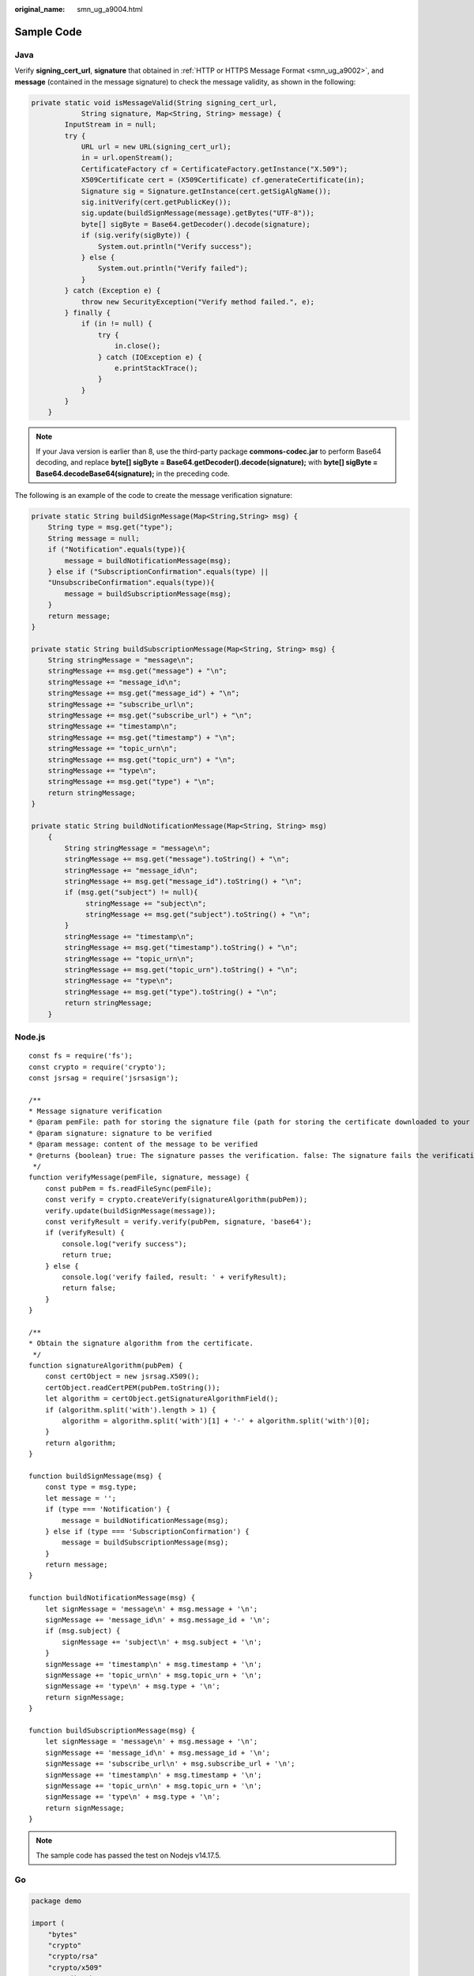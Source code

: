:original_name: smn_ug_a9004.html

.. _smn_ug_a9004:

Sample Code
===========

Java
----

Verify **signing_cert_url**, **signature** that obtained in :ref:`HTTP or HTTPS Message Format <smn_ug_a9002>`, and **message** (contained in the message signature) to check the message validity, as shown in the following:

.. code-block::

   private static void isMessageValid(String signing_cert_url,
               String signature, Map<String, String> message) {
           InputStream in = null;
           try {
               URL url = new URL(signing_cert_url);
               in = url.openStream();
               CertificateFactory cf = CertificateFactory.getInstance("X.509");
               X509Certificate cert = (X509Certificate) cf.generateCertificate(in);
               Signature sig = Signature.getInstance(cert.getSigAlgName());
               sig.initVerify(cert.getPublicKey());
               sig.update(buildSignMessage(message).getBytes("UTF-8"));
               byte[] sigByte = Base64.getDecoder().decode(signature);
               if (sig.verify(sigByte)) {
                   System.out.println("Verify success");
               } else {
                   System.out.println("Verify failed");
               }
           } catch (Exception e) {
               throw new SecurityException("Verify method failed.", e);
           } finally {
               if (in != null) {
                   try {
                       in.close();
                   } catch (IOException e) {
                       e.printStackTrace();
                   }
               }
           }
       }

.. note::

   If your Java version is earlier than 8, use the third-party package **commons-codec.jar** to perform Base64 decoding, and replace **byte[] sigByte = Base64.getDecoder().decode(signature);** with **byte[] sigByte = Base64.decodeBase64(signature);** in the preceding code.

The following is an example of the code to create the message verification signature:

.. code-block::

   private static String buildSignMessage(Map<String,String> msg) {
       String type = msg.get("type");
       String message = null;
       if ("Notification".equals(type)){
           message = buildNotificationMessage(msg);
       } else if ("SubscriptionConfirmation".equals(type) ||
       "UnsubscribeConfirmation".equals(type)){
           message = buildSubscriptionMessage(msg);
       }
       return message;
   }

   private static String buildSubscriptionMessage(Map<String, String> msg) {
       String stringMessage = "message\n";
       stringMessage += msg.get("message") + "\n";
       stringMessage += "message_id\n";
       stringMessage += msg.get("message_id") + "\n";
       stringMessage += "subscribe_url\n";
       stringMessage += msg.get("subscribe_url") + "\n";
       stringMessage += "timestamp\n";
       stringMessage += msg.get("timestamp") + "\n";
       stringMessage += "topic_urn\n";
       stringMessage += msg.get("topic_urn") + "\n";
       stringMessage += "type\n";
       stringMessage += msg.get("type") + "\n";
       return stringMessage;
   }

   private static String buildNotificationMessage(Map<String, String> msg)
       {
           String stringMessage = "message\n";
           stringMessage += msg.get("message").toString() + "\n";
           stringMessage += "message_id\n";
           stringMessage += msg.get("message_id").toString() + "\n";
           if (msg.get("subject") != null){
                stringMessage += "subject\n";
                stringMessage += msg.get("subject").toString() + "\n";
           }
           stringMessage += "timestamp\n";
           stringMessage += msg.get("timestamp").toString() + "\n";
           stringMessage += "topic_urn\n";
           stringMessage += msg.get("topic_urn").toString() + "\n";
           stringMessage += "type\n";
           stringMessage += msg.get("type").toString() + "\n";
           return stringMessage;
       }

Node.js
-------

::

   const fs = require('fs');
   const crypto = require('crypto');
   const jsrsag = require('jsrsasign');

   /**
   * Message signature verification
   * @param pemFile: path for storing the signature file (path for storing the certificate downloaded to your local computer)
   * @param signature: signature to be verified
   * @param message: content of the message to be verified
   * @returns {boolean} true: The signature passes the verification. false: The signature fails the verification.
    */
   function verifyMessage(pemFile, signature, message) {
       const pubPem = fs.readFileSync(pemFile);
       const verify = crypto.createVerify(signatureAlgorithm(pubPem));
       verify.update(buildSignMessage(message));
       const verifyResult = verify.verify(pubPem, signature, 'base64');
       if (verifyResult) {
           console.log("verify success");
           return true;
       } else {
           console.log('verify failed, result: ' + verifyResult);
           return false;
       }
   }

   /**
   * Obtain the signature algorithm from the certificate.
    */
   function signatureAlgorithm(pubPem) {
       const certObject = new jsrsag.X509();
       certObject.readCertPEM(pubPem.toString());
       let algorithm = certObject.getSignatureAlgorithmField();
       if (algorithm.split('with').length > 1) {
           algorithm = algorithm.split('with')[1] + '-' + algorithm.split('with')[0];
       }
       return algorithm;
   }

   function buildSignMessage(msg) {
       const type = msg.type;
       let message = '';
       if (type === 'Notification') {
           message = buildNotificationMessage(msg);
       } else if (type === 'SubscriptionConfirmation') {
           message = buildSubscriptionMessage(msg);
       }
       return message;
   }

   function buildNotificationMessage(msg) {
       let signMessage = 'message\n' + msg.message + '\n';
       signMessage += 'message_id\n' + msg.message_id + '\n';
       if (msg.subject) {
           signMessage += 'subject\n' + msg.subject + '\n';
       }
       signMessage += 'timestamp\n' + msg.timestamp + '\n';
       signMessage += 'topic_urn\n' + msg.topic_urn + '\n';
       signMessage += 'type\n' + msg.type + '\n';
       return signMessage;
   }

   function buildSubscriptionMessage(msg) {
       let signMessage = 'message\n' + msg.message + '\n';
       signMessage += 'message_id\n' + msg.message_id + '\n';
       signMessage += 'subscribe_url\n' + msg.subscribe_url + '\n';
       signMessage += 'timestamp\n' + msg.timestamp + '\n';
       signMessage += 'topic_urn\n' + msg.topic_urn + '\n';
       signMessage += 'type\n' + msg.type + '\n';
       return signMessage;
   }

.. note::

   The sample code has passed the test on Nodejs v14.17.5.

Go
--

.. code-block::

   package demo

   import (
       "bytes"
       "crypto"
       "crypto/rsa"
       "crypto/x509"
       "encoding/base64"
       "encoding/json"
       "encoding/pem"
       "fmt"
       "io/ioutil"
   )

   type Message struct {
       Signature        string  `json:"signature"`
       Subject          *string `json:"subject"`
       TopicUrn         string  `json:"topic_urn"`
       MessageId        string  `json:"message_id"`
       SignatureVersion string  `json:"signature_version"`
       Type             string  `json:"type"`
       Message          string  `json:"message"`
       SubscribeUrl     string  `json:"subscribe_url"`
       UnsubscribeUrl   string  `json:"unsubscribe_url"`
       SigningCertUrl   string  `json:"signing_cert_url"`
       Timestamp        string  `json:"timestamp"`
   }

   func VerifyMessage(pemFile string, message string) bool {
       msg := Message{}
       err := json.Unmarshal([]byte(message), &msg)
       if err != nil {
           fmt.Println("Convert json to struct failed")
           return false
       }
       pemContent, err := ioutil.ReadFile(pemFile)
       if err != nil {
           fmt.Println("Read pem file failed")
           return false
       }
       certDerblock, _ := pem.Decode(pemContent)
       if certDerblock == nil {
           fmt.Println("Decode pem file failed")
           return false
       }
       cert, err := x509.ParseCertificate(certDerblock.Bytes)
       if err != nil {
           fmt.Println("Parse cert failed")
           return false
       }

       msgString := buildMessage(&msg)
       msgHash := crypto.SHA256.New()
       msgHash.Write([]byte(msgString))
       msgHashSum := msgHash.Sum(nil)

       decodeSign, _ := base64.StdEncoding.DecodeString(msg.Signature)

       publicKey := cert.PublicKey.(*rsa.PublicKey)
       err = rsa.VerifyPKCS1v15(publicKey, crypto.SHA256, msgHashSum, decodeSign)
       if err != nil {
           fmt.Println("Verify failed")
           return false
       } else {
           fmt.Println("Verify success")
           return true
       }
   }

   func buildMessage(msg *Message) string {
       if msg.Type == "Notification" {
           return buildNotificationMessage(msg)
       } else if msg.Type == "SubscriptionConfirmation" || msg.Type == "UnsubscribeConfirmation" {
           return buildSubscriptionMessage(msg)
       }
       return ""
   }

   func buildNotificationMessage(msg *Message) string {
       buf := bytes.Buffer{}
       buf.WriteString("message\n" + msg.Message + "\n")
       buf.WriteString("message_id\n" + msg.MessageId + "\n")
          //The Subject field does not exist in msg, and this issue needs to be addressed.
       if msg.Subject != nil {
           buf.WriteString("subject\n" + *msg.Subject + "\n")
       }
       buf.WriteString("timestamp\n" + msg.Timestamp + "\n")
       buf.WriteString("topic_urn\n" + msg.TopicUrn + "\n")
       buf.WriteString("type\n" + msg.Type + "\n")
       return buf.String()
   }

   func buildSubscriptionMessage(msg *Message) string {
       buf := bytes.Buffer{}
       buf.WriteString("message\n" + msg.Message + "\n")
       buf.WriteString("message_id\n" + msg.MessageId + "\n")
       buf.WriteString("subscribe_url\n" + msg.SubscribeUrl + "\n")
       buf.WriteString("timestamp\n" + msg.Timestamp + "\n")
       buf.WriteString("topic_urn\n" + msg.TopicUrn + "\n")
       buf.WriteString("type\n" + msg.Type + "\n")
       return buf.String()
   }

.. note::

   The sample code has passed the test on Go 11.5
